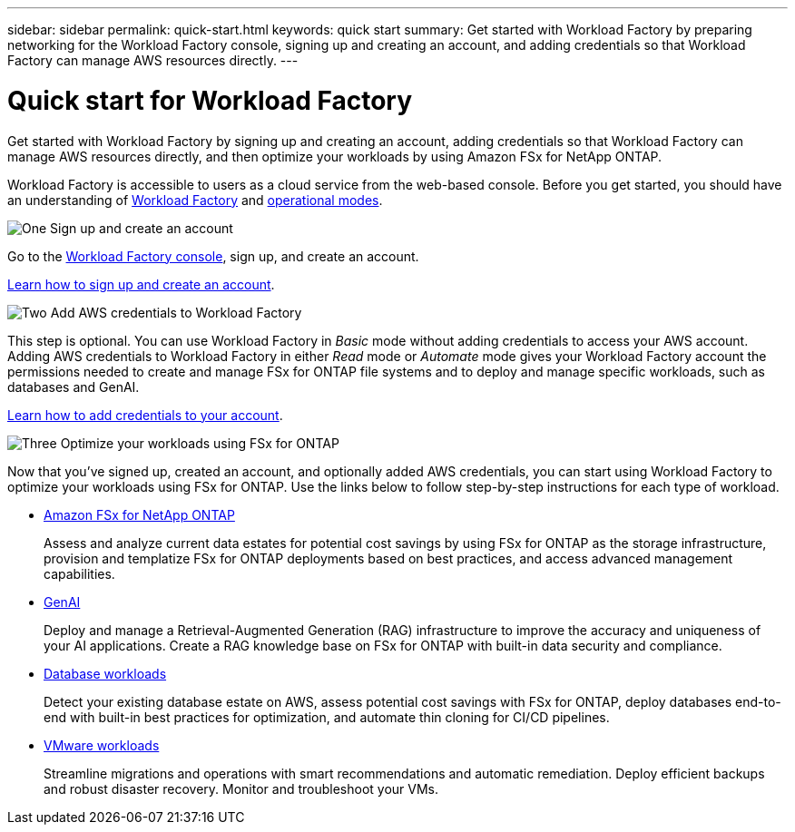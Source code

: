---
sidebar: sidebar
permalink: quick-start.html
keywords: quick start
summary: Get started with Workload Factory by preparing networking for the Workload Factory console, signing up and creating an account, and adding credentials so that Workload Factory can manage AWS resources directly.
---

= Quick start for Workload Factory
:icons: font
:imagesdir: ./media/

[.lead]
Get started with Workload Factory by signing up and creating an account, adding credentials so that Workload Factory can manage AWS resources directly, and then optimize your workloads by using Amazon FSx for NetApp ONTAP.

Workload Factory is accessible to users as a cloud service from the web-based console. Before you get started, you should have an understanding of link:workload-factory-overview.html[Workload Factory] and  link:operational-modes.html[operational modes].

.image:https://raw.githubusercontent.com/NetAppDocs/common/main/media/number-1.png[One] Sign up and create an account

[role="quick-margin-para"]
Go to the https://console.workloads.netapp.com[Workload Factory console^], sign up, and create an account. 

[role="quick-margin-para"]
link:sign-up-saas.html[Learn how to sign up and create an account].

.image:https://raw.githubusercontent.com/NetAppDocs/common/main/media/number-2.png[Two] Add AWS credentials to Workload Factory 

[role="quick-margin-para"]
This step is optional. You can use Workload Factory in _Basic_ mode without adding credentials to access your AWS account. Adding AWS credentials to Workload Factory in either _Read_ mode or _Automate_ mode gives your Workload Factory account the permissions needed to create and manage FSx for ONTAP file systems and to deploy and manage specific workloads, such as databases and GenAI.

[role="quick-margin-para"]
link:add-credentials.html[Learn how to add credentials to your account].

.image:https://raw.githubusercontent.com/NetAppDocs/common/main/media/number-3.png[Three] Optimize your workloads using FSx for ONTAP

[role="quick-margin-para"]
Now that you've signed up, created an account, and optionally added AWS credentials, you can start using Workload Factory to optimize your workloads using FSx for ONTAP. Use the links below to follow step-by-step instructions for each type of workload.

[role="quick-margin-list"]
* https://docs.netapp.com/us-en/workload-fsx-ontap/index.html[Amazon FSx for NetApp ONTAP^]
+
Assess and analyze current data estates for potential cost savings by using FSx for ONTAP as the storage infrastructure, provision and templatize FSx for ONTAP deployments based on best practices, and access advanced management capabilities.

* https://docs.netapp.com/us-en/workload-genai/index.html[GenAI^]
+
Deploy and manage a Retrieval-Augmented Generation (RAG) infrastructure to improve the accuracy and uniqueness of your AI applications. Create a RAG knowledge base on FSx for ONTAP with built-in data security and compliance.

* https://docs.netapp.com/us-en/workload-databases/index.html[Database workloads^]
+
Detect your existing database estate on AWS, assess potential cost savings with FSx for ONTAP, deploy databases end-to-end with built-in best practices for optimization, and automate thin cloning for CI/CD pipelines.

* https://docs.netapp.com/us-en/workload-vmware/index.html[VMware workloads^]
+
Streamline migrations and operations with smart recommendations and automatic remediation. Deploy efficient backups and robust disaster recovery. Monitor and troubleshoot your VMs.